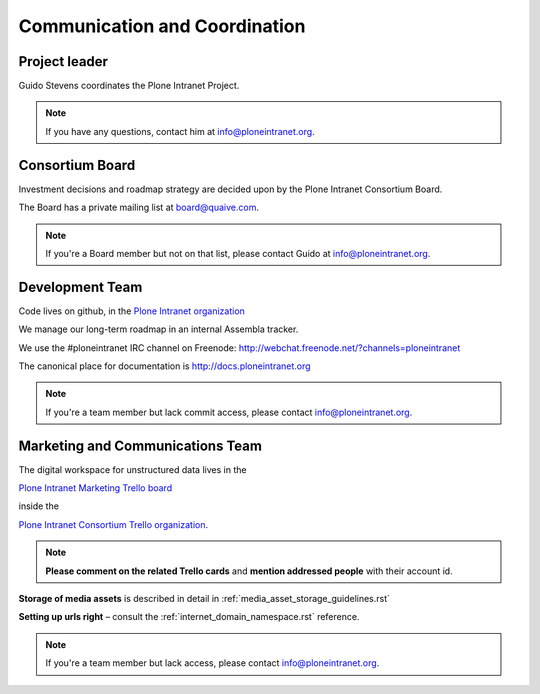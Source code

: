 ==============================
Communication and Coordination
==============================

Project leader
--------------

Guido Stevens coordinates the Plone Intranet Project.

.. note::

    If you have any questions, contact him at info@ploneintranet.org.


Consortium Board
----------------

Investment decisions and roadmap strategy are decided upon by the
Plone Intranet Consortium Board.

The Board has a private mailing list at board@quaive.com.

.. note::

    If you're a Board member but not on that list, please contact Guido at 
    info@ploneintranet.org.


Development Team
----------------

Code lives on github, in the
`Plone Intranet organization <https://github.com/ploneintranet>`_

We manage our long-term roadmap in an internal Assembla tracker.

We use the #ploneintranet IRC channel on Freenode:
http://webchat.freenode.net/?channels=ploneintranet

The canonical place for documentation is http://docs.ploneintranet.org

.. note::

    If you're a team member but lack commit access, please contact info@ploneintranet.org.


Marketing and Communications Team
---------------------------------

The digital workspace for unstructured data lives in the

`Plone Intranet Marketing Trello board <https://trello.com/ploneintranetconsortium>`_

inside the

`Plone Intranet Consortium Trello organization <https://trello.com/b/azEYVlRD/plone-intranet-marketing>`_.

.. note:: **Please comment on the related Trello cards** and **mention addressed people** with their account id.

**Storage of media assets** is described in detail in :ref:`media_asset_storage_guidelines.rst`

**Setting up urls right** – consult the :ref:`internet_domain_namespace.rst` reference.

.. note::

    If you're a team member but lack access,
    please contact info@ploneintranet.org.



